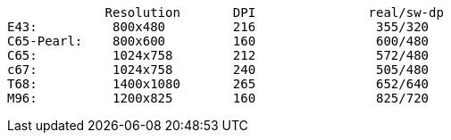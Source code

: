              Resolution       DPI               real/sw-dp
E43:          800x480         216                355/320
C65-Pearl:    800x600         160                600/480
C65:          1024x758        212                572/480
c67:          1024x758        240                505/480       
T68:          1400x1080       265                652/640
M96:          1200x825        160                825/720
